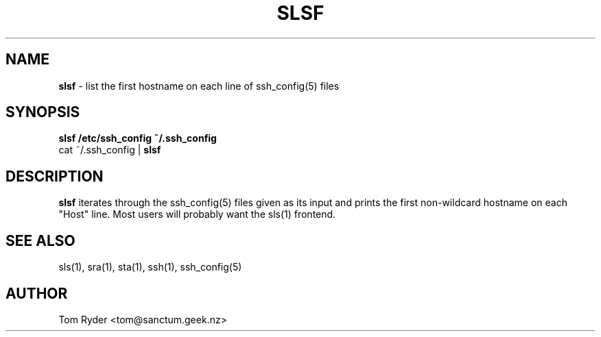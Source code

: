 .TH SLSF 1 "July 2016" "Manual page for slsf"
.SH NAME
.B slsf
\- list the first hostname on each line of ssh_config(5) files
.SH SYNOPSIS
.B slsf /etc/ssh_config ~/.ssh_config
.br
cat ~/.ssh_config |
.B slsf
.br
.SH DESCRIPTION
.B slsf
iterates through the ssh_config(5) files given as its input and prints the
first non-wildcard hostname on each "Host" line. Most users will probably want
the sls(1) frontend.
.SH SEE ALSO
sls(1), sra(1), sta(1), ssh(1), ssh_config(5)
.SH AUTHOR
Tom Ryder <tom@sanctum.geek.nz>
